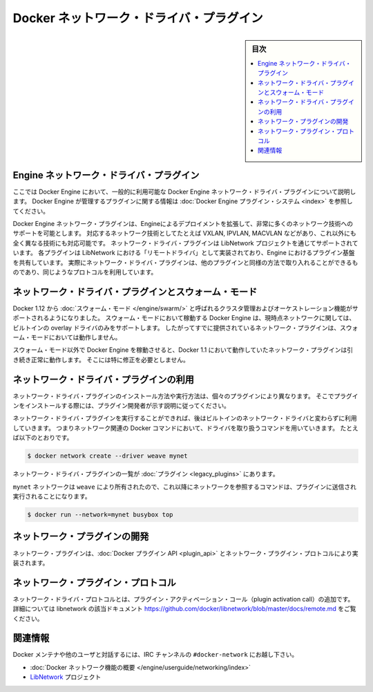 .. -*- coding: utf-8 -*-
.. https://docs.docker.com/engine/extend/plugins_network/
.. doc version: 1.9
.. check date: 2016/01/09

.. title: "Docker network driver plugins"

.. _docker-network-driver-plugins:

==========================================
Docker ネットワーク・ドライバ・プラグイン
==========================================

.. sidebar:: 目次

   .. contents:: 
       :depth: 3
       :local:

.. # Engine network driver plugins

.. _engine-network-driver-plugins:

Engine ネットワーク・ドライバ・プラグイン
=============================================

.. This document describes Docker Engine network driver plugins generally
   available in Docker Engine. To view information on plugins
   managed by Docker Engine, refer to [Docker Engine plugin system](index.md).

ここでは Docker Engine において、一般的に利用可能な Docker Engine ネットワーク・ドライバ・プラグインについて説明します。
Docker Engine が管理するプラグインに関する情報は :doc:`Docker Engine プラグイン・システム <index>` を参照してください。

.. Docker Engine network plugins enable Engine deployments to be extended to
   support a wide range of networking technologies, such as VXLAN, IPVLAN, MACVLAN
   or something completely different. Network driver plugins are supported via the
   LibNetwork project. Each plugin is implemented as a  "remote driver" for
   LibNetwork, which shares plugin infrastructure with Engine. Effectively, network
   driver plugins are activated in the same way as other plugins, and use the same
   kind of protocol.

Docker Engine ネットワーク・プラグインは、Engineによるデプロイメントを拡張して、非常に多くのネットワーク技術へのサポートを可能とします。
対応するネットワーク技術としてたとえば VXLAN, IPVLAN, MACVLAN などがあり、これ以外にも全く異なる技術にも対応可能です。
ネットワーク・ドライバ・プラグインは LibNetwork プロジェクトを通じてサポートされています。
各プラグインは LibNetwork における「リモートドライバ」として実装されており、Engine におけるプラグイン基盤を共有しています。
実際にネットワーク・ドライバ・プラグインは、他のプラグインと同様の方法で取り入れることができるものであり、同じようなプロトコルを利用しています。

.. ## Network driver plugins and swarm mode

.. _network-driver-plugins-and-swarm-mode:

ネットワーク・ドライバ・プラグインとスウォーム・モード
=======================================================

.. Docker 1.12 adds support for cluster management and orchestration called
   [swarm mode](https://docs.docker.com/engine/swarm/). Docker Engine running in swarm mode currently
   only supports the built-in overlay driver for networking. Therefore existing
   networking plugins will not work in swarm mode.

Docker 1.12 から :doc:`スウォーム・モード </engine/swarm/>` と呼ばれるクラスタ管理およびオーケストレーション機能がサポートされるようになりました。
スウォーム・モードにおいて稼動する Docker Engine は、現時点ネットワークに関しては、ビルトインの overlay ドライバのみをサポートします。
したがってすでに提供されているネットワーク・プラグインは、スウォーム・モードにおいては動作しません。

.. When you run Docker Engine outside of swarm mode, all networking plugins that
   worked in Docker 1.11 will continue to function normally. They do not require
   any modification.

スウォーム・モード以外で Docker Engine を稼動させると、Docker 1.1 において動作していたネットワーク・プラグインは引き続き正常に動作します。
そこには特に修正を必要としません。

.. ## Using network driver plugins

.. _using-network-driver-plugins:

ネットワーク・ドライバ・プラグインの利用
=========================================

.. The means of installing and running a network driver plugin depend on the
   particular plugin. So, be sure to install your plugin according to the
   instructions obtained from the plugin developer.

ネットワーク・ドライバ・プラグインのインストール方法や実行方法は、個々のプラグインにより異なります。
そこでプラグインをインストールする際には、プラグイン開発者が示す説明に従ってください。

.. Once running however, network driver plugins are used just like the built-in
   network drivers: by being mentioned as a driver in network-oriented Docker
   commands. For example,

ネットワーク・ドライバ・プラグインを実行することができれば、後はビルトインのネットワーク・ドライバと変わらずに利用していきます。
つまりネットワーク関連の Docker コマンドにおいて、ドライバを取り扱うコマンドを用いていきます。
たとえば以下のとおりです。

..  $ docker network create --driver weave mynet

.. code-block:: bash

   $ docker network create --driver weave mynet

.. Some network driver plugins are listed in [plugins](legacy_plugins.md)

ネットワーク・ドライバ・プラグインの一覧が :doc:`プラグイン <legacy_plugins>` にあります。

.. The `mynet` network is now owned by `weave`, so subsequent commands
   referring to that network will be sent to the plugin,

``mynet`` ネットワークは ``weave`` により所有されたので、これ以降にネットワークを参照するコマンドは、プラグインに送信され実行されることになります。

..  $ docker run --network=mynet busybox top

.. code-block:: bash

   $ docker run --network=mynet busybox top

.. ## Write a network plugin

.. _write-a-network-plugin:

ネットワーク・プラグインの開発
==================================

.. Network plugins implement the [Docker plugin
   API](plugin_api.md) and the network plugin protocol

ネットワーク・プラグインは、:doc:`Docker プラグイン API <plugin_api>` とネットワーク・プラグイン・プロトコルにより実装されます。

.. Network plugin protocol

.. _network-plugin-protocol:

ネットワーク・プラグイン・プロトコル
====================================

.. The network driver protocol, in addition to the plugin activation call, is documented as part of libnetwork: https://github.com/docker/libnetwork/blob/master/docs/remote.md.

ネットワーク・ドライバ・プロトコルとは、プラグイン・アクティベーション・コール（plugin activation call）の追加です。詳細については libnetwork の該当ドキュメント https://github.com/docker/libnetwork/blob/master/docs/remote.md をご覧ください。

.. Related Information

関連情報
====================

.. To interact with the Docker maintainers and other interested users, se the IRC channel #docker-network.

Docker メンテナや他のユーザと対話するには、IRC チャンネルの ``#docker-network`` にお越し下さい。

..    Docker networks feature overview
    The LibNetwork project

* :doc:`Docker ネットワーク機能の概要 </engine/userguide/networking/index>`
* `LibNetwork <https://github.com/docker/libnetwork>`_ プロジェクト

.. seealso:: 

   Engine network driver plugins
      https://docs.docker.com/engine/extend/plugins_network/
